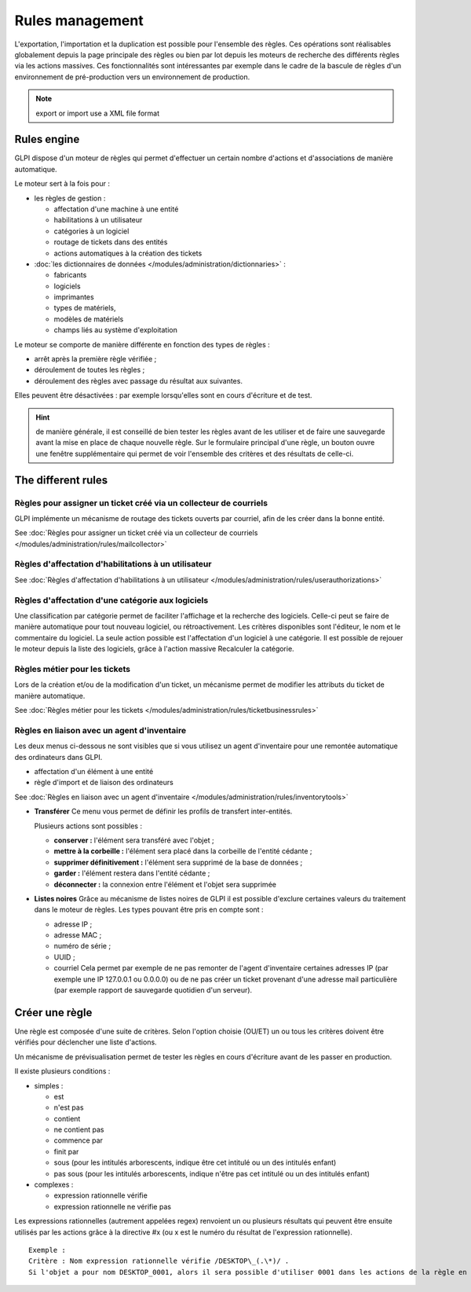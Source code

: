 Rules management
================

.. |importrule| image:: ../images/importrule.png
.. |testrule| image:: ../images/testrule.png

L'exportation, l'importation |importrule| et la duplication est possible pour l'ensemble des règles. Ces opérations sont réalisables globalement depuis la page principale des règles ou bien par lot depuis les moteurs de recherche des différents règles via les actions massives. Ces fonctionnalités sont intéressantes par exemple dans le cadre de la bascule de règles d'un environnement de pré-production vers un environnement de production.

.. note:: export or import use a XML file format

Rules engine
------------

GLPI dispose d'un moteur de règles qui permet d'effectuer un certain nombre d'actions et d'associations de manière automatique.

Le moteur sert à la fois pour :

* les règles de gestion :

  * affectation d'une machine à une entité
  * habilitations à un utilisateur
  * catégories à un logiciel
  * routage de tickets dans des entités
  * actions automatiques à la création des tickets

* :doc:`les dictionnaires de données </modules/administration/dictionnaries>` :

  * fabricants
  * logiciels
  * imprimantes
  * types de matériels,
  * modèles de matériels
  * champs liés au système d'exploitation

Le moteur se comporte de manière différente en fonction des types de règles :

* arrêt après la première règle vérifiée ;
* déroulement de toutes les règles ;
* déroulement des règles avec passage du résultat aux suivantes.

Elles peuvent être désactivées : par exemple lorsqu'elles sont en cours d'écriture et de test.

.. hint:: de manière générale, il est conseillé de bien tester les règles avant de les utiliser et de faire une sauvegarde avant la mise en place de chaque nouvelle règle. Sur le formulaire principal d'une règle, un bouton |testrule| ouvre une fenêtre supplémentaire qui permet de voir l'ensemble des critères et des résultats de celle-ci.

The different rules
-------------------

Règles pour assigner un ticket créé via un collecteur de courriels
~~~~~~~~~~~~~~~~~~~~~~~~~~~~~~~~~~~~~~~~~~~~~~~~~~~~~~~~~~~~~~~~~~

GLPI implémente un mécanisme de routage des tickets ouverts par courriel, afin de les créer dans la bonne entité.

See :doc:`Règles pour assigner un ticket créé via un collecteur de courriels </modules/administration/rules/mailcollector>`

Règles d'affectation d'habilitations à un utilisateur
~~~~~~~~~~~~~~~~~~~~~~~~~~~~~~~~~~~~~~~~~~~~~~~~~~~~~

See :doc:`Règles d'affectation d'habilitations à un utilisateur </modules/administration/rules/userauthorizations>`


Règles d'affectation d'une catégorie aux logiciels
~~~~~~~~~~~~~~~~~~~~~~~~~~~~~~~~~~~~~~~~~~~~~~~~~~

Une classification par catégorie permet de faciliter l'affichage et la recherche des logiciels. Celle-ci peut se faire de manière automatique pour tout nouveau logiciel, ou rétroactivement. Les critères disponibles sont l'éditeur, le nom et le commentaire du logiciel. La seule action possible est l'affectation d'un logiciel à une catégorie. Il est possible de rejouer le moteur depuis la liste des logiciels, grâce à l'action massive Recalculer la catégorie.

Règles métier pour les tickets
~~~~~~~~~~~~~~~~~~~~~~~~~~~~~~

Lors de la création et/ou de la modification d'un ticket, un mécanisme permet de modifier les attributs du ticket de manière automatique.

See :doc:`Règles métier pour les tickets </modules/administration/rules/ticketbusinessrules>`

Règles en liaison avec un agent d'inventaire
~~~~~~~~~~~~~~~~~~~~~~~~~~~~~~~~~~~~~~~~~~~~

Les deux menus ci-dessous ne sont visibles que si vous utilisez un agent d'inventaire pour une remontée automatique des ordinateurs dans GLPI.

* affectation d'un élément à une entité
* règle d'import et de liaison des ordinateurs

See :doc:`Règles en liaison avec un agent d'inventaire </modules/administration/rules/inventorytools>`

* **Transférer** Ce menu vous permet de définir les profils de transfert inter-entités.

  Plusieurs actions sont possibles :

  * **conserver :** l'élément sera transféré avec l'objet ;
  * **mettre à la corbeille :** l'élément sera placé dans la corbeille de l'entité cédante ;
  * **supprimer définitivement :** l'élément sera supprimé de la base de données ;
  * **garder :** l'élément restera dans l'entité cédante ;
  * **déconnecter :** la connexion entre l'élément et l'objet sera supprimée

* **Listes noires** Grâce au mécanisme de listes noires de GLPI il est possible d'exclure certaines valeurs du traitement dans le moteur de règles. Les types pouvant être pris en compte sont :

  * adresse IP ;
  * adresse MAC ;
  * numéro de série ;
  * UUID ;
  * courriel Cela permet par exemple de ne pas remonter de l'agent d'inventaire certaines adresses IP (par exemple une IP 127.0.0.1 ou 0.0.0.0) ou de ne pas créer un ticket provenant d'une adresse mail particulière (par exemple rapport de sauvegarde quotidien d'un serveur).

Créer une règle
---------------

Une règle est composée d'une suite de critères. Selon l'option choisie (OU/ET) un ou tous les critères doivent être vérifiés pour déclencher une liste d'actions.

Un mécanisme de prévisualisation permet de tester les règles en cours d'écriture avant de les passer en production.

Il existe plusieurs conditions :

* simples :

  * est
  * n'est pas
  * contient
  * ne contient pas
  * commence par
  * finit par
  * sous (pour les intitulés arborescents, indique être cet intitulé ou un des intitulés enfant)
  * pas sous (pour les intitulés arborescents, indique n'être pas cet intitulé ou un des intitulés enfant)

* complexes :

  * expression rationnelle vérifie
  * expression rationnelle ne vérifie pas

Les expressions rationnelles (autrement appelées regex) renvoient un ou plusieurs résultats qui peuvent être ensuite utilisés par les actions grâce à la directive #x (ou x est le numéro du résultat de l'expression rationnelle).

::

    Exemple :
    Critère : Nom expression rationnelle vérifie /DESKTOP\_(.\*)/ . 
    Si l'objet a pour nom DESKTOP_0001, alors il sera possible d'utiliser 0001 dans les actions de la règle en utilisant le paramètre \#0.



